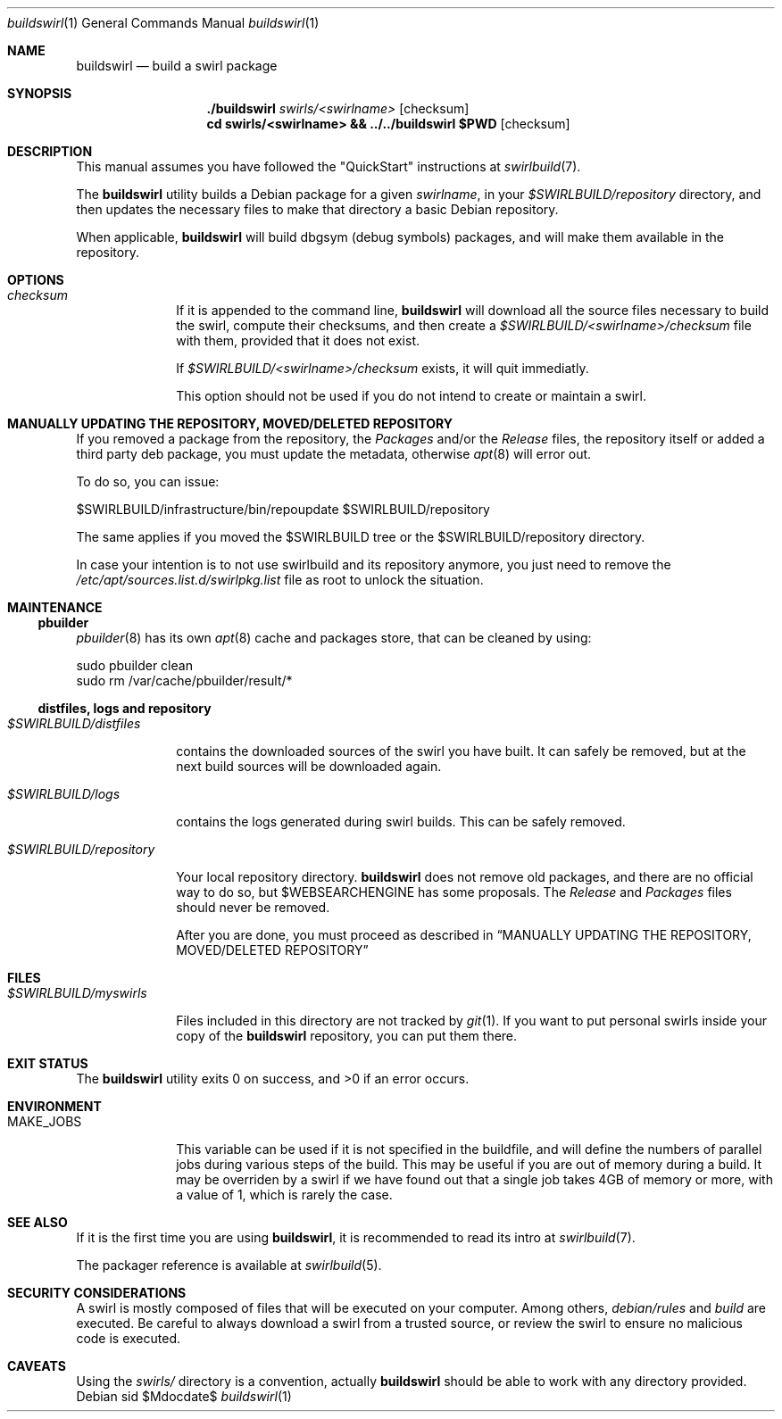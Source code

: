 .Dd $Mdocdate$
.Dt buildswirl 1
.Os Debian sid
.Sh NAME
.Nm buildswirl
.Nd build a swirl package
.
.
.Sh SYNOPSIS
.Nm ./buildswirl
.Pa swirls/<swirlname>
.Op checksum
.Nm cd swirls/<swirlname> && ../../buildswirl $PWD
.Op checksum
.
.
.Sh DESCRIPTION
.
.
This manual assumes you have followed the "QuickStart" instructions at
.Xr swirlbuild 7 .
.
.Pp
The
.Nm
utility builds a Debian package for a given
.Ar swirlname ,
in your
.Pa $SWIRLBUILD/repository
directory, and then updates the necessary files to make that directory a
basic Debian repository.
.Pp
When applicable,
.Nm
will build dbgsym (debug symbols) packages, and will make them available in the
repository.
.
.
.Sh OPTIONS
.
.
.Bl -tag -width packages
.
.It Va checksum
.Pp
If it is appended to the command line,
.Nm
will download all the source files necessary to build the swirl, compute their
checksums, and then create a
.Pa $SWIRLBUILD/<swirlname>/checksum
file with them, provided that it does not exist.
.Pp
If
.Pa $SWIRLBUILD/<swirlname>/checksum
exists, it will quit immediatly.
.Pp
This option should not be used if you do not intend to create or maintain a
swirl.
.
.El
.
.
.Sh MANUALLY UPDATING THE REPOSITORY, MOVED/DELETED REPOSITORY
.
.
.Pp
If you removed a package from the repository, the
.Pa Packages
and/or the
.Pa Release
files, the repository itself or added a third party deb package, you
must update the metadata, otherwise
.Xr apt 8
will error out.
.Pp
To do so, you can issue:
.Pp
.Bd -literal
$SWIRLBUILD/infrastructure/bin/repoupdate $SWIRLBUILD/repository
.Ed
.Pp
The same applies if you moved the $SWIRLBUILD tree or the $SWIRLBUILD/repository
directory.
.Pp
In case your intention is to not use swirlbuild and its repository anymore,
you just need to remove the
.Pa /etc/apt/sources.list.d/swirlpkg.list
file as root to unlock the situation.
.
.
.Sh MAINTENANCE
.
.
.Ss pbuilder
.Pp
.Xr pbuilder 8
has its own
.Xr apt 8
cache and packages store, that can be cleaned by using:
.Bd -literal
sudo pbuilder clean
sudo rm /var/cache/pbuilder/result/*
.Ed
.
.Ss distfiles, logs and repository
.Bl -tag -width packages
.
.It Pa $SWIRLBUILD/distfiles
.Pp
contains the downloaded sources of the swirl you have built. It can safely be
removed, but at the next build sources will be downloaded again.
.
.It Pa $SWIRLBUILD/logs
.Pp
contains the logs generated during swirl builds. This can be safely removed.
.
.It Pa $SWIRLBUILD/repository
.Pp
Your local repository directory.
.Nm
does not remove old packages, and there are no official way to do so, but
$WEBSEARCHENGINE has some proposals. The
.Pa Release
and
.Pa Packages
files should never be removed.
.Pp
After you are done, you must proceed as described in
.Sx MANUALLY UPDATING THE REPOSITORY, MOVED/DELETED REPOSITORY
.El
.
.
.Sh FILES
.
.
.Bl -tag -width packages
.It Pa $SWIRLBUILD/myswirls
.Pp
Files included in this directory are not tracked by
.Xr git 1 .
If you want to put personal swirls inside your copy of the
.Nm
repository, you can put them there.
.
.
.Sh EXIT STATUS
.
.
.Ex -std
.
.
.Sh ENVIRONMENT
.
.
.Bl -tag -width packages
.It Ev MAKE_JOBS
.Pp
This variable can be used if it is not specified in the buildfile, and will
define the numbers of parallel jobs during various steps of the build. This may
be useful if you are out of memory during a build. It may be overriden by a
swirl if we have found out that a single job takes 4GB of memory or more,
with a value of 1, which is rarely the case.
.El
.
.
.Sh SEE ALSO
.
.
.Pp
If it is the first time you are using
.Nm ,
it is recommended to read its intro at
.Xr swirlbuild 7 .
.
.Pp
The packager reference is available at
.Xr swirlbuild 5 .
.
.
.Sh SECURITY CONSIDERATIONS
.
.
.Pp
A swirl is mostly composed of files that will be executed on your computer.
Among others,
.Pa debian/rules
and
.Pa build
are executed. Be careful to always download a swirl from a trusted source, or
review the swirl to ensure no malicious code is executed.
.
.
.Sh CAVEATS
.
.
Using the
.Pa swirls/
directory is a convention, actually
.Nm
should be able to work with any directory provided.
